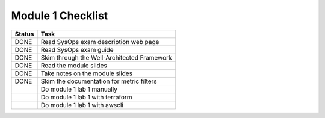 ********************
 Module 1 Checklist
********************

+----------+----------------------------------------------+
|  Status  |    Task                                      |
+==========+==============================================+
|   DONE   | Read SysOps exam description web page        |
+----------+----------------------------------------------+
|   DONE   | Read SysOps exam guide                       |
+----------+----------------------------------------------+
|   DONE   | Skim through the Well-Architected Framework  |
+----------+----------------------------------------------+
|   DONE   | Read the module slides                       |
+----------+----------------------------------------------+
|   DONE   | Take notes on the module slides              |
+----------+----------------------------------------------+
|   DONE   | Skim the documentation for metric filters    |
+----------+----------------------------------------------+
|          | Do module 1 lab 1 manually                   |
+----------+----------------------------------------------+
|          | Do module 1 lab 1 with terraform             |
+----------+----------------------------------------------+
|          | Do module 1 lab 1 with awscli                |
+----------+----------------------------------------------+
